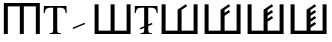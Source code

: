 SplineFontDB: 3.0
FontName: morfont
FullName: Morph Font
FamilyName: morfont
Weight: Medium
Copyright: Created by m03r, with FontForge 2.0 (http://fontforge.sf.net)
Version: 001.000
ItalicAngle: 0
UnderlinePosition: -48
UnderlineWidth: 24
Ascent: 800
Descent: 200
sfntRevision: 0x00010000
LayerCount: 2
Layer: 0 0 "Back"  1
Layer: 1 0 "Fore"  0
XUID: [1021 7 518490449 4308329]
FSType: 8
OS2Version: 4
OS2_WeightWidthSlopeOnly: 0
OS2_UseTypoMetrics: 1
CreationTime: 1379190464
ModificationTime: 1379357144
PfmFamily: 17
TTFWeight: 500
TTFWidth: 5
LineGap: 90
VLineGap: 0
Panose: 2 0 6 3 0 0 0 0 0 0
OS2TypoAscent: 0
OS2TypoAOffset: 1
OS2TypoDescent: 0
OS2TypoDOffset: 1
OS2TypoLinegap: 90
OS2WinAscent: 0
OS2WinAOffset: 1
OS2WinDescent: 0
OS2WinDOffset: 1
HheadAscent: 0
HheadAOffset: 1
HheadDescent: 0
HheadDOffset: 1
OS2SubXSize: 650
OS2SubYSize: 700
OS2SubXOff: 0
OS2SubYOff: 140
OS2SupXSize: 650
OS2SupYSize: 700
OS2SupXOff: 0
OS2SupYOff: 480
OS2StrikeYSize: 49
OS2StrikeYPos: 258
OS2Vendor: 'PfEd'
OS2CodePages: 00000001.00000000
OS2UnicodeRanges: 00000201.00000000.00000000.00000000
Lookup: 4 0 1 "'liga' Standard Ligatures lookup 0"  {"'liga' Standard Ligatures lookup 0 subtable"  } ['liga' ('DFLT' <'dflt' > ) ]
MarkAttachClasses: 1
DEI: 91125
LangName: 1033 "" "" "" "FontForge : Morph Font : 16-9-2013" "" "" "" "" "" "" "" "" "" "Copyright (c) 2013, m03r,,, (<URL|email>),+AAoA-with Reserved Font Name Untitled1.+AAoACgAA-This Font Software is licensed under the SIL Open Font License, Version 1.1.+AAoA-This license is copied below, and is also available with a FAQ at:+AAoA-http://scripts.sil.org/OFL+AAoACgAK------------------------------------------------------------+AAoA-SIL OPEN FONT LICENSE Version 1.1 - 26 February 2007+AAoA------------------------------------------------------------+AAoACgAA-PREAMBLE+AAoA-The goals of the Open Font License (OFL) are to stimulate worldwide+AAoA-development of collaborative font projects, to support the font creation+AAoA-efforts of academic and linguistic communities, and to provide a free and+AAoA-open framework in which fonts may be shared and improved in partnership+AAoA-with others.+AAoACgAA-The OFL allows the licensed fonts to be used, studied, modified and+AAoA-redistributed freely as long as they are not sold by themselves. The+AAoA-fonts, including any derivative works, can be bundled, embedded, +AAoA-redistributed and/or sold with any software provided that any reserved+AAoA-names are not used by derivative works. The fonts and derivatives,+AAoA-however, cannot be released under any other type of license. The+AAoA-requirement for fonts to remain under this license does not apply+AAoA-to any document created using the fonts or their derivatives.+AAoACgAA-DEFINITIONS+AAoAIgAA-Font Software+ACIA refers to the set of files released by the Copyright+AAoA-Holder(s) under this license and clearly marked as such. This may+AAoA-include source files, build scripts and documentation.+AAoACgAi-Reserved Font Name+ACIA refers to any names specified as such after the+AAoA-copyright statement(s).+AAoACgAi-Original Version+ACIA refers to the collection of Font Software components as+AAoA-distributed by the Copyright Holder(s).+AAoACgAi-Modified Version+ACIA refers to any derivative made by adding to, deleting,+AAoA-or substituting -- in part or in whole -- any of the components of the+AAoA-Original Version, by changing formats or by porting the Font Software to a+AAoA-new environment.+AAoACgAi-Author+ACIA refers to any designer, engineer, programmer, technical+AAoA-writer or other person who contributed to the Font Software.+AAoACgAA-PERMISSION & CONDITIONS+AAoA-Permission is hereby granted, free of charge, to any person obtaining+AAoA-a copy of the Font Software, to use, study, copy, merge, embed, modify,+AAoA-redistribute, and sell modified and unmodified copies of the Font+AAoA-Software, subject to the following conditions:+AAoACgAA-1) Neither the Font Software nor any of its individual components,+AAoA-in Original or Modified Versions, may be sold by itself.+AAoACgAA-2) Original or Modified Versions of the Font Software may be bundled,+AAoA-redistributed and/or sold with any software, provided that each copy+AAoA-contains the above copyright notice and this license. These can be+AAoA-included either as stand-alone text files, human-readable headers or+AAoA-in the appropriate machine-readable metadata fields within text or+AAoA-binary files as long as those fields can be easily viewed by the user.+AAoACgAA-3) No Modified Version of the Font Software may use the Reserved Font+AAoA-Name(s) unless explicit written permission is granted by the corresponding+AAoA-Copyright Holder. This restriction only applies to the primary font name as+AAoA-presented to the users.+AAoACgAA-4) The name(s) of the Copyright Holder(s) or the Author(s) of the Font+AAoA-Software shall not be used to promote, endorse or advertise any+AAoA-Modified Version, except to acknowledge the contribution(s) of the+AAoA-Copyright Holder(s) and the Author(s) or with their explicit written+AAoA-permission.+AAoACgAA-5) The Font Software, modified or unmodified, in part or in whole,+AAoA-must be distributed entirely under this license, and must not be+AAoA-distributed under any other license. The requirement for fonts to+AAoA-remain under this license does not apply to any document created+AAoA-using the Font Software.+AAoACgAA-TERMINATION+AAoA-This license becomes null and void if any of the above conditions are+AAoA-not met.+AAoACgAA-DISCLAIMER+AAoA-THE FONT SOFTWARE IS PROVIDED +ACIA-AS IS+ACIA, WITHOUT WARRANTY OF ANY KIND,+AAoA-EXPRESS OR IMPLIED, INCLUDING BUT NOT LIMITED TO ANY WARRANTIES OF+AAoA-MERCHANTABILITY, FITNESS FOR A PARTICULAR PURPOSE AND NONINFRINGEMENT+AAoA-OF COPYRIGHT, PATENT, TRADEMARK, OR OTHER RIGHT. IN NO EVENT SHALL THE+AAoA-COPYRIGHT HOLDER BE LIABLE FOR ANY CLAIM, DAMAGES OR OTHER LIABILITY,+AAoA-INCLUDING ANY GENERAL, SPECIAL, INDIRECT, INCIDENTAL, OR CONSEQUENTIAL+AAoA-DAMAGES, WHETHER IN AN ACTION OF CONTRACT, TORT OR OTHERWISE, ARISING+AAoA-FROM, OUT OF THE USE OR INABILITY TO USE THE FONT SOFTWARE OR FROM+AAoA-OTHER DEALINGS IN THE FONT SOFTWARE." "http://scripts.sil.org/OFL" 
Encoding: UnicodeBmp
UnicodeInterp: none
NameList: Adobe Glyph List
DisplaySize: -36
AntiAlias: 1
FitToEm: 1
WinInfo: 64 32 8
BeginPrivate: 8
BlueValues 21 [0 0 662 662 742 742]
BlueScale 8 0.039625
BlueShift 1 0
StdHW 4 [84]
StdVW 5 [100]
StemSnapH 14 [19 42 84 155]
StemSnapV 16 [24 100 102 313]
ExpansionFactor 4 0.06
EndPrivate
BeginChars: 65537 10

StartChar: .notdef
Encoding: 65536 -1 0
Width: 500
Flags: MW
HStem: 0 50<100 400 100 450> 483 50<100 400 100 100>
VStem: 50 50<50 50 50 483> 400 50<50 483 483 483>
LayerCount: 2
Fore
SplineSet
50 0 m 1
 50 533 l 1
 450 533 l 1
 450 0 l 1
 50 0 l 1
100 50 m 1
 400 50 l 1
 400 483 l 1
 100 483 l 1
 100 50 l 1
EndSplineSet
EndChar

StartChar: H
Encoding: 72 72 1
Width: 1080
GlyphClass: 2
Flags: MW
HStem: -1 21G<96 196 96 96 496 596 496 496 896 896 896 996> 657 84<196 496 196 196 596 896 596 596>
VStem: 96 100<-1 657 -1 741 -1 741> 496 100<-1 657 -1 657> 896 100<-1 657 657 657>
CounterMasks: 1 38
LayerCount: 2
Fore
SplineSet
896 657 m 1
 596 657 l 1
 596 -1 l 1
 496 -1 l 1
 496 657 l 1
 196 657 l 1
 196 -1 l 1
 96 -1 l 1
 96 741 l 1
 996 741 l 1
 996 -1 l 1
 896 -1 l 1
 896 657 l 1
EndSplineSet
EndChar

StartChar: T
Encoding: 84 84 2
Width: 611
GlyphClass: 2
Flags: MW
HStem: 0 19<160 452 160 160> 620 42<144 200 200 254 356 356 356 410>
VStem: 17 24<492 492> 254 102<120 620> 569 24<492 492>
CounterMasks: 1 38
LayerCount: 2
Fore
SplineSet
254 620 m 1
 200 620 l 2
 88 620 65 601 41 492 c 1
 17 492 l 1
 23 662 l 1
 587 662 l 1
 593 492 l 1
 569 492 l 1
 546 602 524 620 410 620 c 2
 356 620 l 1
 356 109 l 2
 356 36 370 23 452 19 c 1
 452 0 l 1
 160 0 l 1
 160 19 l 1
 243 24 254 35 254 120 c 2
 254 620 l 1
EndSplineSet
EndChar

StartChar: grave
Encoding: 96 96 3
Width: 611
GlyphClass: 5
Flags: MW
HStem: 105.283 155.997
VStem: 140.421 313.508
LayerCount: 2
Fore
SplineSet
453.929 227.96 m 1
 154.052 105.283 l 1
 140.421 138.604 l 1
 440.298 261.28 l 1
 453.929 227.96 l 1
EndSplineSet
EndChar

StartChar: h
Encoding: 104 104 4
Width: 1080
GlyphClass: 2
Flags: MW
HStem: 0 84<190 490 590 890>
VStem: 90 100<84 84 84 742> 490 100<84 742 84 742> 890 100<84 742 0 742>
CounterMasks: 1 70
LayerCount: 2
Fore
SplineSet
190 84 m 1
 490 84 l 1
 490 742 l 1
 590 742 l 1
 590 84 l 1
 890 84 l 1
 890 742 l 1
 990 742 l 1
 990 0 l 1
 90 0 l 1
 90 742 l 1
 190 742 l 1
 190 84 l 1
EndSplineSet
EndChar

StartChar: T_w1
Encoding: 1196 1196 5
Width: 611
GlyphClass: 3
Flags: MW
HStem: 0 19<160 452 160 160> 620 42<144 200 200 254 356 356 356 410>
VStem: 17 24<492 492> 254 102<120 144.898 144.898 144.898 183.794 186.626 225.521 620> 569 24<492 492>
CounterMasks: 1 38
LayerCount: 2
Fore
SplineSet
254 620 m 1
 200 620 l 2
 88 620 65 601 41 492 c 1
 17 492 l 1
 23 662 l 1
 587 662 l 1
 593 492 l 1
 569 492 l 1
 546 602 524 620 410 620 c 2
 356 620 l 1
 356 225.521 l 1
 448.298 263.28 l 1
 461.929 229.96 l 1
 356 186.626 l 1
 356 109 l 2
 356 36 370 23 452 19 c 1
 452 0 l 1
 160 0 l 1
 160 19 l 1
 243 24 254 35 254 120 c 2
 254 144.898 l 1
 162.052 107.283 l 1
 148.421 140.603 l 1
 254 183.794 l 1
 254 620 l 1
EndSplineSet
Ligature2: "'liga' Standard Ligatures lookup 0 subtable" T grave
EndChar

StartChar: second_1
Encoding: 1320 1320 6
Width: 1080
GlyphClass: 3
Flags: MW
HStem: 0 84<190 490 590 890>
VStem: 90 100<84 84 84 742> 490 100<84 602.987 84 608.045 84 608.045> 890 100<84 742 0 742>
CounterMasks: 1 70
LayerCount: 2
Fore
SplineSet
190 84 m 1
 490 84 l 1
 490 608.045 l 1
 490.335 608.045 l 1
 490.054 608.467 l 1
 694.737 744.923 l 1
 728.02 695 l 1
 590 602.987 l 1
 590 84 l 1
 890 84 l 1
 890 742 l 1
 990 742 l 1
 990 0 l 1
 90 0 l 1
 90 742 l 1
 190 742 l 1
 190 84 l 1
EndSplineSet
Ligature2: "'liga' Standard Ligatures lookup 0 subtable" h grave
EndChar

StartChar: second_2
Encoding: 1321 1321 7
Width: 1080
GlyphClass: 3
Flags: MW
HStem: 0 84<190 490 590 890>
VStem: 90 100<84 84 84 742> 490 100<84 455.904 528.016 602.987> 890 100<84 742 0 742>
CounterMasks: 1 70
LayerCount: 2
Fore
SplineSet
190 84 m 1
 490 84 l 1
 490 608.045 l 1
 490.335 608.045 l 1
 490.054 608.467 l 1
 694.737 744.923 l 1
 728.02 695 l 1
 590 602.987 l 1
 590 528.016 l 1
 694.737 597.84 l 1
 728.02 547.918 l 1
 590 455.904 l 1
 590 84 l 1
 890 84 l 1
 890 742 l 1
 990 742 l 1
 990 0 l 1
 90 0 l 1
 90 742 l 1
 190 742 l 1
 190 84 l 1
EndSplineSet
Ligature2: "'liga' Standard Ligatures lookup 0 subtable" h grave grave
EndChar

StartChar: second_3
Encoding: 1322 1322 8
Width: 1080
GlyphClass: 3
Flags: MW
HStem: 0 84<190 190 590 890>
VStem: 90 100<84 84 84 742> 490 100<84.001 307.494 379.605 455.905 528.017 602.988> 890 100<84 742 0 742>
CounterMasks: 1 70
LayerCount: 2
Fore
SplineSet
190 84 m 1
 490 84.001 l 1
 490 608.046 l 1
 490.335 608.046 l 1
 490.054 608.468 l 1
 694.737 744.924 l 1
 728.02 695.001 l 1
 590 602.988 l 1
 590 528.017 l 1
 694.737 597.841 l 1
 728.02 547.919 l 1
 590 455.905 l 1
 590 379.605 l 1
 694.737 449.43 l 1
 728.02 399.508 l 1
 590 307.494 l 1
 590 84 l 1
 890 84 l 1
 890 742 l 1
 990 742 l 1
 990 0 l 1
 90 0 l 1
 90 742 l 1
 190 742 l 1
 190 84 l 1
EndSplineSet
Ligature2: "'liga' Standard Ligatures lookup 0 subtable" h grave grave grave
EndChar

StartChar: second_4
Encoding: 1323 1323 9
Width: 1080
GlyphClass: 3
Flags: MW
HStem: 0 84<190 190 590 890>
VStem: 90 100<84 84 84 742> 490 100<84.002 159.037 231.148 307.495 379.606 455.906 528.018 602.989> 890 100<84 742 0 742>
CounterMasks: 1 70
LayerCount: 2
Fore
SplineSet
190 84 m 1
 490 84.002 l 1
 490 608.047 l 1
 490.335 608.047 l 1
 490.054 608.469 l 1
 694.737 744.925 l 1
 728.02 695.002 l 1
 590 602.989 l 1
 590 528.018 l 1
 694.737 597.842 l 1
 728.02 547.92 l 1
 590 455.906 l 1
 590 379.606 l 1
 694.737 449.431 l 1
 728.02 399.509 l 1
 590 307.495 l 1
 590 231.148 l 1
 694.737 300.973 l 1
 728.02 251.051 l 1
 590 159.037 l 1
 590 84 l 1
 890 84 l 1
 890 742 l 1
 990 742 l 1
 990 0 l 1
 90 0 l 1
 90 742 l 1
 190 742 l 1
 190 84 l 1
EndSplineSet
Ligature2: "'liga' Standard Ligatures lookup 0 subtable" h grave grave grave grave
EndChar
EndChars
EndSplineFont
